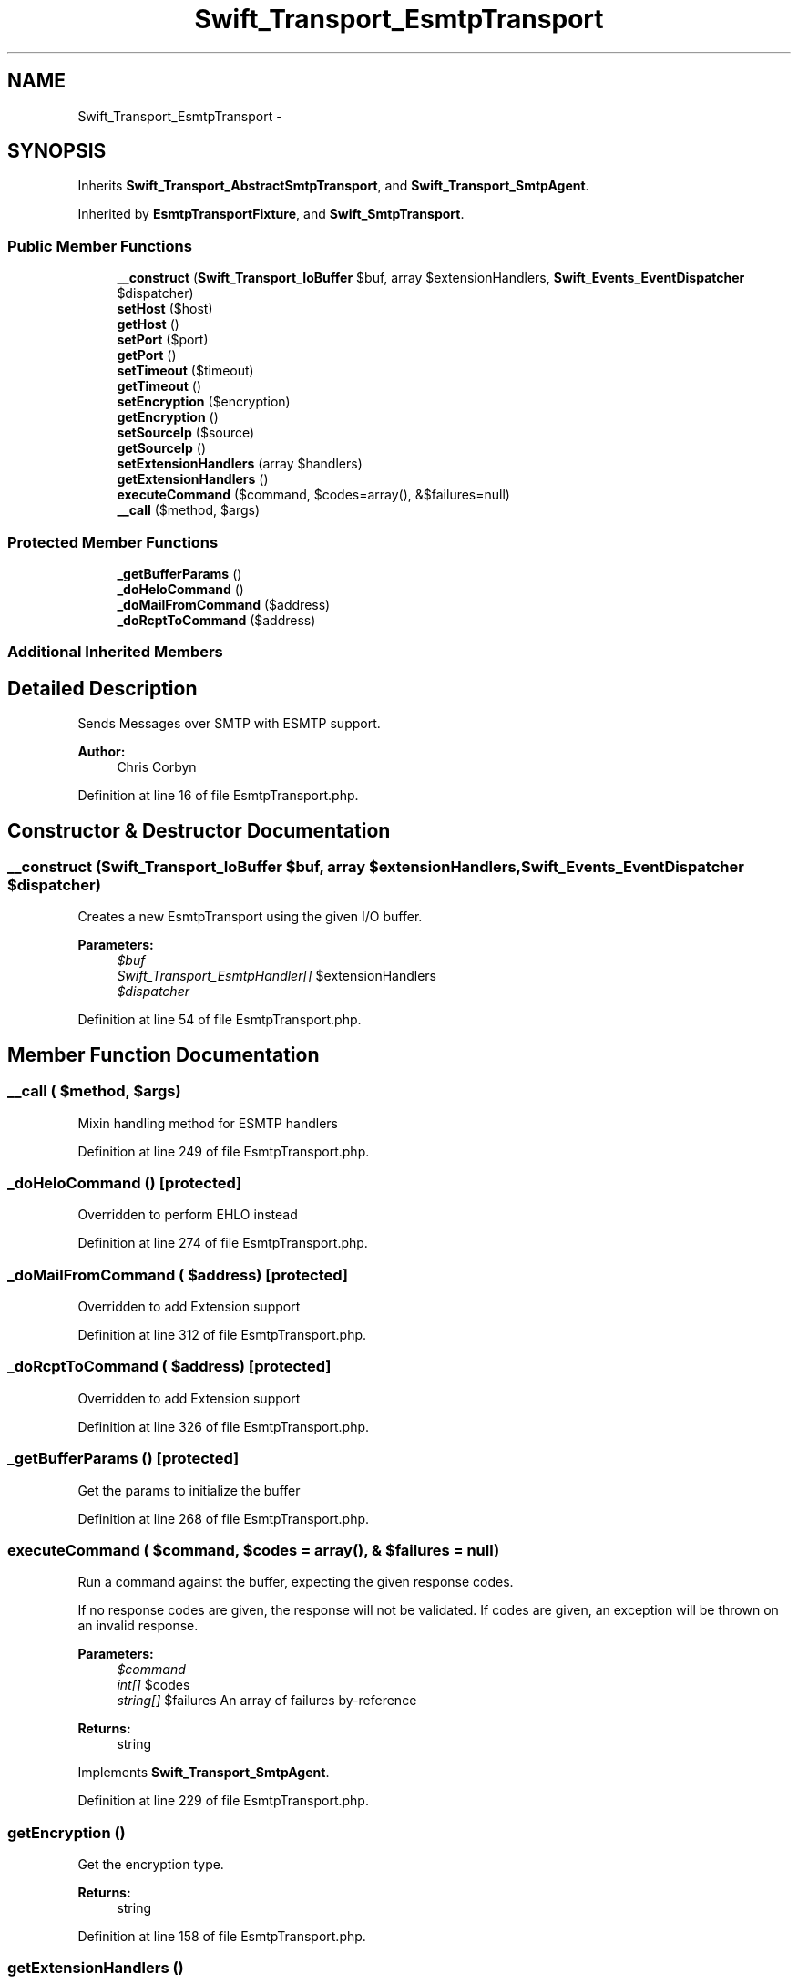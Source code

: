 .TH "Swift_Transport_EsmtpTransport" 3 "Tue Apr 14 2015" "Version 1.0" "VirtualSCADA" \" -*- nroff -*-
.ad l
.nh
.SH NAME
Swift_Transport_EsmtpTransport \- 
.SH SYNOPSIS
.br
.PP
.PP
Inherits \fBSwift_Transport_AbstractSmtpTransport\fP, and \fBSwift_Transport_SmtpAgent\fP\&.
.PP
Inherited by \fBEsmtpTransportFixture\fP, and \fBSwift_SmtpTransport\fP\&.
.SS "Public Member Functions"

.in +1c
.ti -1c
.RI "\fB__construct\fP (\fBSwift_Transport_IoBuffer\fP $buf, array $extensionHandlers, \fBSwift_Events_EventDispatcher\fP $dispatcher)"
.br
.ti -1c
.RI "\fBsetHost\fP ($host)"
.br
.ti -1c
.RI "\fBgetHost\fP ()"
.br
.ti -1c
.RI "\fBsetPort\fP ($port)"
.br
.ti -1c
.RI "\fBgetPort\fP ()"
.br
.ti -1c
.RI "\fBsetTimeout\fP ($timeout)"
.br
.ti -1c
.RI "\fBgetTimeout\fP ()"
.br
.ti -1c
.RI "\fBsetEncryption\fP ($encryption)"
.br
.ti -1c
.RI "\fBgetEncryption\fP ()"
.br
.ti -1c
.RI "\fBsetSourceIp\fP ($source)"
.br
.ti -1c
.RI "\fBgetSourceIp\fP ()"
.br
.ti -1c
.RI "\fBsetExtensionHandlers\fP (array $handlers)"
.br
.ti -1c
.RI "\fBgetExtensionHandlers\fP ()"
.br
.ti -1c
.RI "\fBexecuteCommand\fP ($command, $codes=array(), &$failures=null)"
.br
.ti -1c
.RI "\fB__call\fP ($method, $args)"
.br
.in -1c
.SS "Protected Member Functions"

.in +1c
.ti -1c
.RI "\fB_getBufferParams\fP ()"
.br
.ti -1c
.RI "\fB_doHeloCommand\fP ()"
.br
.ti -1c
.RI "\fB_doMailFromCommand\fP ($address)"
.br
.ti -1c
.RI "\fB_doRcptToCommand\fP ($address)"
.br
.in -1c
.SS "Additional Inherited Members"
.SH "Detailed Description"
.PP 
Sends Messages over SMTP with ESMTP support\&.
.PP
\fBAuthor:\fP
.RS 4
Chris Corbyn 
.RE
.PP

.PP
Definition at line 16 of file EsmtpTransport\&.php\&.
.SH "Constructor & Destructor Documentation"
.PP 
.SS "__construct (\fBSwift_Transport_IoBuffer\fP $buf, array $extensionHandlers, \fBSwift_Events_EventDispatcher\fP $dispatcher)"
Creates a new EsmtpTransport using the given I/O buffer\&.
.PP
\fBParameters:\fP
.RS 4
\fI$buf\fP 
.br
\fISwift_Transport_EsmtpHandler[]\fP $extensionHandlers 
.br
\fI$dispatcher\fP 
.RE
.PP

.PP
Definition at line 54 of file EsmtpTransport\&.php\&.
.SH "Member Function Documentation"
.PP 
.SS "__call ( $method,  $args)"
Mixin handling method for ESMTP handlers 
.PP
Definition at line 249 of file EsmtpTransport\&.php\&.
.SS "_doHeloCommand ()\fC [protected]\fP"
Overridden to perform EHLO instead 
.PP
Definition at line 274 of file EsmtpTransport\&.php\&.
.SS "_doMailFromCommand ( $address)\fC [protected]\fP"
Overridden to add Extension support 
.PP
Definition at line 312 of file EsmtpTransport\&.php\&.
.SS "_doRcptToCommand ( $address)\fC [protected]\fP"
Overridden to add Extension support 
.PP
Definition at line 326 of file EsmtpTransport\&.php\&.
.SS "_getBufferParams ()\fC [protected]\fP"
Get the params to initialize the buffer 
.PP
Definition at line 268 of file EsmtpTransport\&.php\&.
.SS "executeCommand ( $command,  $codes = \fCarray()\fP, & $failures = \fCnull\fP)"
Run a command against the buffer, expecting the given response codes\&.
.PP
If no response codes are given, the response will not be validated\&. If codes are given, an exception will be thrown on an invalid response\&.
.PP
\fBParameters:\fP
.RS 4
\fI$command\fP 
.br
\fIint[]\fP $codes 
.br
\fIstring[]\fP $failures An array of failures by-reference
.RE
.PP
\fBReturns:\fP
.RS 4
string 
.RE
.PP

.PP
Implements \fBSwift_Transport_SmtpAgent\fP\&.
.PP
Definition at line 229 of file EsmtpTransport\&.php\&.
.SS "getEncryption ()"
Get the encryption type\&.
.PP
\fBReturns:\fP
.RS 4
string 
.RE
.PP

.PP
Definition at line 158 of file EsmtpTransport\&.php\&.
.SS "getExtensionHandlers ()"
Get ESMTP extension handlers\&.
.PP
\fBReturns:\fP
.RS 4
\fBSwift_Transport_EsmtpHandler\fP[] 
.RE
.PP

.PP
Definition at line 212 of file EsmtpTransport\&.php\&.
.SS "getHost ()"
Get the host to connect to\&.
.PP
\fBReturns:\fP
.RS 4
string 
.RE
.PP

.PP
Definition at line 79 of file EsmtpTransport\&.php\&.
.SS "getPort ()"
Get the port to connect to\&.
.PP
\fBReturns:\fP
.RS 4
int 
.RE
.PP

.PP
Definition at line 103 of file EsmtpTransport\&.php\&.
.SS "getSourceIp ()"
Returns the IP used to connect to the destination\&.
.PP
\fBReturns:\fP
.RS 4
string 
.RE
.PP

.PP
Definition at line 182 of file EsmtpTransport\&.php\&.
.SS "getTimeout ()"
Get the connection timeout\&.
.PP
\fBReturns:\fP
.RS 4
int 
.RE
.PP

.PP
Definition at line 128 of file EsmtpTransport\&.php\&.
.SS "setEncryption ( $encryption)"
Set the encryption type (tls or ssl)
.PP
\fBParameters:\fP
.RS 4
\fI$encryption\fP 
.RE
.PP
\fBReturns:\fP
.RS 4
\fBSwift_Transport_EsmtpTransport\fP 
.RE
.PP

.PP
Definition at line 140 of file EsmtpTransport\&.php\&.
.SS "setExtensionHandlers (array $handlers)"
Set ESMTP extension handlers\&.
.PP
\fBParameters:\fP
.RS 4
\fISwift_Transport_EsmtpHandler[]\fP $handlers
.RE
.PP
\fBReturns:\fP
.RS 4
\fBSwift_Transport_EsmtpTransport\fP 
.RE
.PP

.PP
Definition at line 194 of file EsmtpTransport\&.php\&.
.SS "setHost ( $host)"
Set the host to connect to\&.
.PP
\fBParameters:\fP
.RS 4
\fI$host\fP 
.RE
.PP
\fBReturns:\fP
.RS 4
\fBSwift_Transport_EsmtpTransport\fP 
.RE
.PP

.PP
Definition at line 67 of file EsmtpTransport\&.php\&.
.SS "setPort ( $port)"
Set the port to connect to\&.
.PP
\fBParameters:\fP
.RS 4
\fI$port\fP 
.RE
.PP
\fBReturns:\fP
.RS 4
\fBSwift_Transport_EsmtpTransport\fP 
.RE
.PP

.PP
Definition at line 91 of file EsmtpTransport\&.php\&.
.SS "setSourceIp ( $source)"
Sets the source IP\&.
.PP
\fBParameters:\fP
.RS 4
\fI$source\fP 
.RE
.PP
\fBReturns:\fP
.RS 4
\fBSwift_Transport_EsmtpTransport\fP 
.RE
.PP

.PP
Definition at line 170 of file EsmtpTransport\&.php\&.
.SS "setTimeout ( $timeout)"
Set the connection timeout\&.
.PP
\fBParameters:\fP
.RS 4
\fI$timeout\fP seconds
.RE
.PP
\fBReturns:\fP
.RS 4
\fBSwift_Transport_EsmtpTransport\fP 
.RE
.PP

.PP
Definition at line 115 of file EsmtpTransport\&.php\&.

.SH "Author"
.PP 
Generated automatically by Doxygen for VirtualSCADA from the source code\&.
